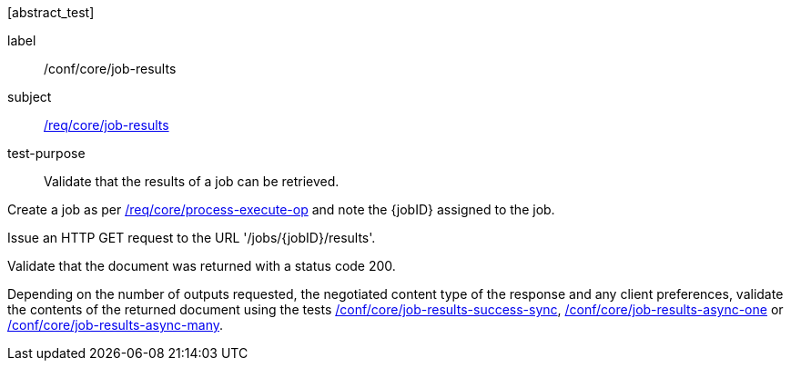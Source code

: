 [[ats_core_job-results-op]][abstract_test]
====
[%metadata]
label:: /conf/core/job-results
subject:: <<req_core_job-results,/req/core/job-results>>
test-purpose:: Validate that the results of a job can be retrieved.

[.component,class=test method]
=====
[.component,class=step]
--
Create a job as per <<ats_core_process-execute-op,/req/core/process-execute-op>> and note the {jobID} assigned to the job.
--

[.component,class=step]
--
Issue an HTTP GET request to the URL '/jobs/{jobID}/results'.
--

[.component,class=step]
--
Validate that the document was returned with a status code 200.
--

[.component,class=step]
--
Depending on the number of outputs requested, the negotiated content type of the response and any client preferences, validate the contents of the returned document using the tests <<ats_core_job-results-success-sync,/conf/core/job-results-success-sync>>, <<ats_core_job-results-async-one,/conf/core/job-results-async-one>> or <<ats_core_job-results-async-many,/conf/core/job-results-async-many>>.
--
=====
====
